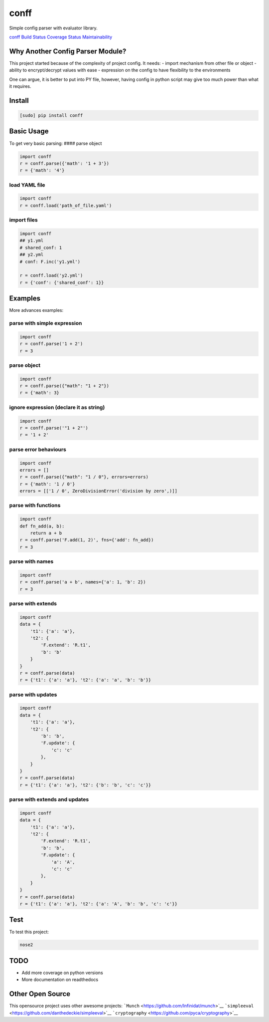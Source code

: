 conff
=====

Simple config parser with evaluator library.

`conff <https://pypi.org/pypi/conff/>`__
`Build Status <https://travis-ci.com/kororo/conff>`__
`Coverage Status <https://coveralls.io/github/kororo/conff?branch=master>`__
`Maintainability <https://codeclimate.com/github/kororo/conff/maintainability>`__

Why Another Config Parser Module?
~~~~~~~~~~~~~~~~~~~~~~~~~~~~~~~~~

This project started because of the complexity of project config. It
needs:
- import mechanism from other file or object
- ability to encrypt/decrypt values with ease
- expression on the config to have flexibility to the environments

One can argue, it is better to put into PY file, however, having config
in python script may give too much power than what it requires.

Install
~~~~~~~

.. code:: bash

   [sudo] pip install conff

Basic Usage
~~~~~~~~~~~

To get very basic parsing: #### parse object

.. code:: python

   import conff
   r = conff.parse({'math': '1 + 3'})
   r = {'math': '4'}

load YAML file
^^^^^^^^^^^^^^

.. code:: python

   import conff
   r = conff.load('path_of_file.yaml')

import files
^^^^^^^^^^^^

.. code:: python

   import conff
   ## y1.yml
   # shared_conf: 1
   ## y2.yml
   # conf: F.inc('y1.yml')

   r = conff.load('y2.yml')
   r = {'conf': {'shared_conf': 1}}

Examples
~~~~~~~~

More advances examples:

parse with simple expression
^^^^^^^^^^^^^^^^^^^^^^^^^^^^

.. code:: python

   import conff
   r = conff.parse('1 + 2')
   r = 3

parse object
^^^^^^^^^^^^

.. code:: python

   import conff
   r = conff.parse({"math": "1 + 2"})
   r = {'math': 3}

ignore expression (declare it as string)
^^^^^^^^^^^^^^^^^^^^^^^^^^^^^^^^^^^^^^^^

.. code:: python

   import conff
   r = conff.parse('"1 + 2"')
   r = '1 + 2'

parse error behaviours
^^^^^^^^^^^^^^^^^^^^^^

.. code:: python

   import conff
   errors = []
   r = conff.parse({"math": "1 / 0"}, errors=errors)
   r = {'math': '1 / 0'}
   errors = [['1 / 0', ZeroDivisionError('division by zero',)]]

parse with functions
^^^^^^^^^^^^^^^^^^^^

.. code:: python

   import conff
   def fn_add(a, b):
       return a + b
   r = conff.parse('F.add(1, 2)', fns={'add': fn_add})
   r = 3

parse with names
^^^^^^^^^^^^^^^^

.. code:: python

   import conff
   r = conff.parse('a + b', names={'a': 1, 'b': 2})
   r = 3

parse with extends
^^^^^^^^^^^^^^^^^^

.. code:: python

   import conff
   data = {
       't1': {'a': 'a'},
       't2': {
           'F.extend': 'R.t1',
           'b': 'b'
       }
   }
   r = conff.parse(data)
   r = {'t1': {'a': 'a'}, 't2': {'a': 'a', 'b': 'b'}}

parse with updates
^^^^^^^^^^^^^^^^^^

.. code:: python

   import conff
   data = {
       't1': {'a': 'a'},
       't2': {
           'b': 'b',
           'F.update': {
               'c': 'c'
           },
       }
   }
   r = conff.parse(data)
   r = {'t1': {'a': 'a'}, 't2': {'b': 'b', 'c': 'c'}}

parse with extends and updates
^^^^^^^^^^^^^^^^^^^^^^^^^^^^^^

.. code:: python

   import conff
   data = {
       't1': {'a': 'a'},
       't2': {
           'F.extend': 'R.t1',
           'b': 'b',
           'F.update': {
               'a': 'A',
               'c': 'c'
           },
       }
   }
   r = conff.parse(data)
   r = {'t1': {'a': 'a'}, 't2': {'a': 'A', 'b': 'b', 'c': 'c'}}

Test
~~~~

To test this project:

.. code:: bash

   nose2

TODO
~~~~

-  Add more coverage on python versions
-  More documentation on readthedocs

Other Open Source
~~~~~~~~~~~~~~~~~

This opensource project uses other awesome projects:
```Munch`` <https://github.com/Infinidat/munch>`__
```simpleeval`` <https://github.com/danthedeckie/simpleeval>`__
```cryptography`` <https://github.com/pyca/cryptography>`__
